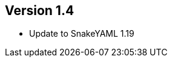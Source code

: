 //
//
//
ifndef::jqa-in-manual[== Version 1.4]
ifdef::jqa-in-manual[== YAML Plugin 1.4]

* Update to SnakeYAML 1.19

